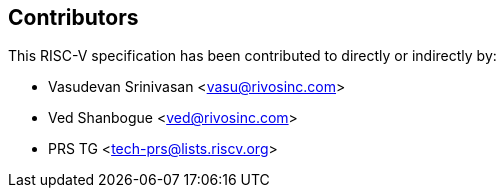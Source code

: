 == Contributors

This RISC-V specification has been contributed to directly or indirectly by:

[%hardbreaks]
* Vasudevan Srinivasan <vasu@rivosinc.com>
* Ved Shanbogue <ved@rivosinc.com>
* PRS TG <tech-prs@lists.riscv.org>
